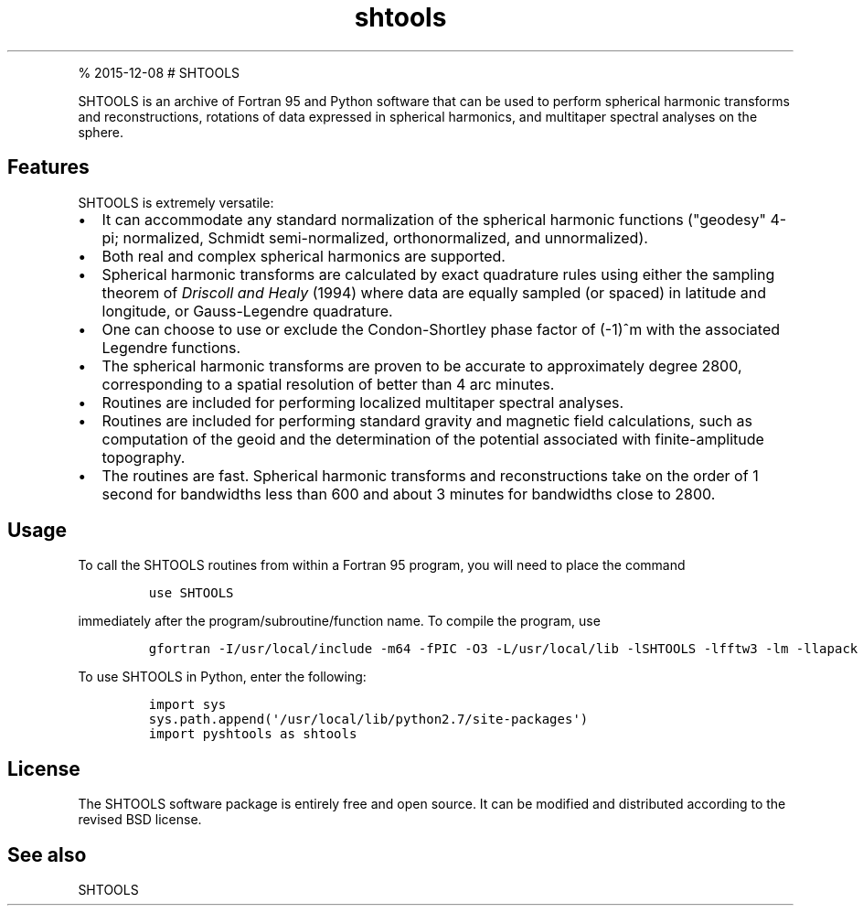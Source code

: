 .\" Automatically generated by Pandoc 1.17.1
.\"
.TH "shtools" "1" "" "Fortran 95" "SHTOOLS 3.2"
.hy
.PP
% 2015\-12\-08 # SHTOOLS
.PP
SHTOOLS is an archive of Fortran 95 and Python software that can be used
to perform spherical harmonic transforms and reconstructions, rotations
of data expressed in spherical harmonics, and multitaper spectral
analyses on the sphere.
.SH Features
.PP
SHTOOLS is extremely versatile:
.IP \[bu] 2
It can accommodate any standard normalization of the spherical harmonic
functions ("geodesy" 4\-pi; normalized, Schmidt semi\-normalized,
orthonormalized, and unnormalized).
.PD 0
.P
.PD
.IP \[bu] 2
Both real and complex spherical harmonics are supported.
.IP \[bu] 2
Spherical harmonic transforms are calculated by exact quadrature rules
using either the sampling theorem of \f[I]Driscoll and Healy\f[] (1994)
where data are equally sampled (or spaced) in latitude and longitude, or
Gauss\-Legendre quadrature.
.IP \[bu] 2
One can choose to use or exclude the Condon\-Shortley phase factor of
(\-1)^m with the associated Legendre functions.
.IP \[bu] 2
The spherical harmonic transforms are proven to be accurate to
approximately degree 2800, corresponding to a spatial resolution of
better than 4 arc minutes.
.IP \[bu] 2
Routines are included for performing localized multitaper spectral
analyses.
.IP \[bu] 2
Routines are included for performing standard gravity and magnetic field
calculations, such as computation of the geoid and the determination of
the potential associated with finite\-amplitude topography.
.IP \[bu] 2
The routines are fast.
Spherical harmonic transforms and reconstructions take on the order of 1
second for bandwidths less than 600 and about 3 minutes for bandwidths
close to 2800.
.SH Usage
.PP
To call the SHTOOLS routines from within a Fortran 95 program, you will
need to place the command
.IP
.nf
\f[C]
use\ SHTOOLS
\f[]
.fi
.PP
immediately after the program/subroutine/function name.
To compile the program, use
.IP
.nf
\f[C]
gfortran\ \-I/usr/local/include\ \-m64\ \-fPIC\ \-O3\ \-L/usr/local/lib\ \-lSHTOOLS\ \-lfftw3\ \-lm\ \-llapack\ \-lblas
\f[]
.fi
.PP
To use SHTOOLS in Python, enter the following:
.IP
.nf
\f[C]
import\ sys
sys.path.append(\[aq]/usr/local/lib/python2.7/site\-packages\[aq])
import\ pyshtools\ as\ shtools
\f[]
.fi
.SH License
.PP
The SHTOOLS software package is entirely free and open source.
It can be modified and distributed according to the revised BSD license.
.SH See also
.PP
SHTOOLS
